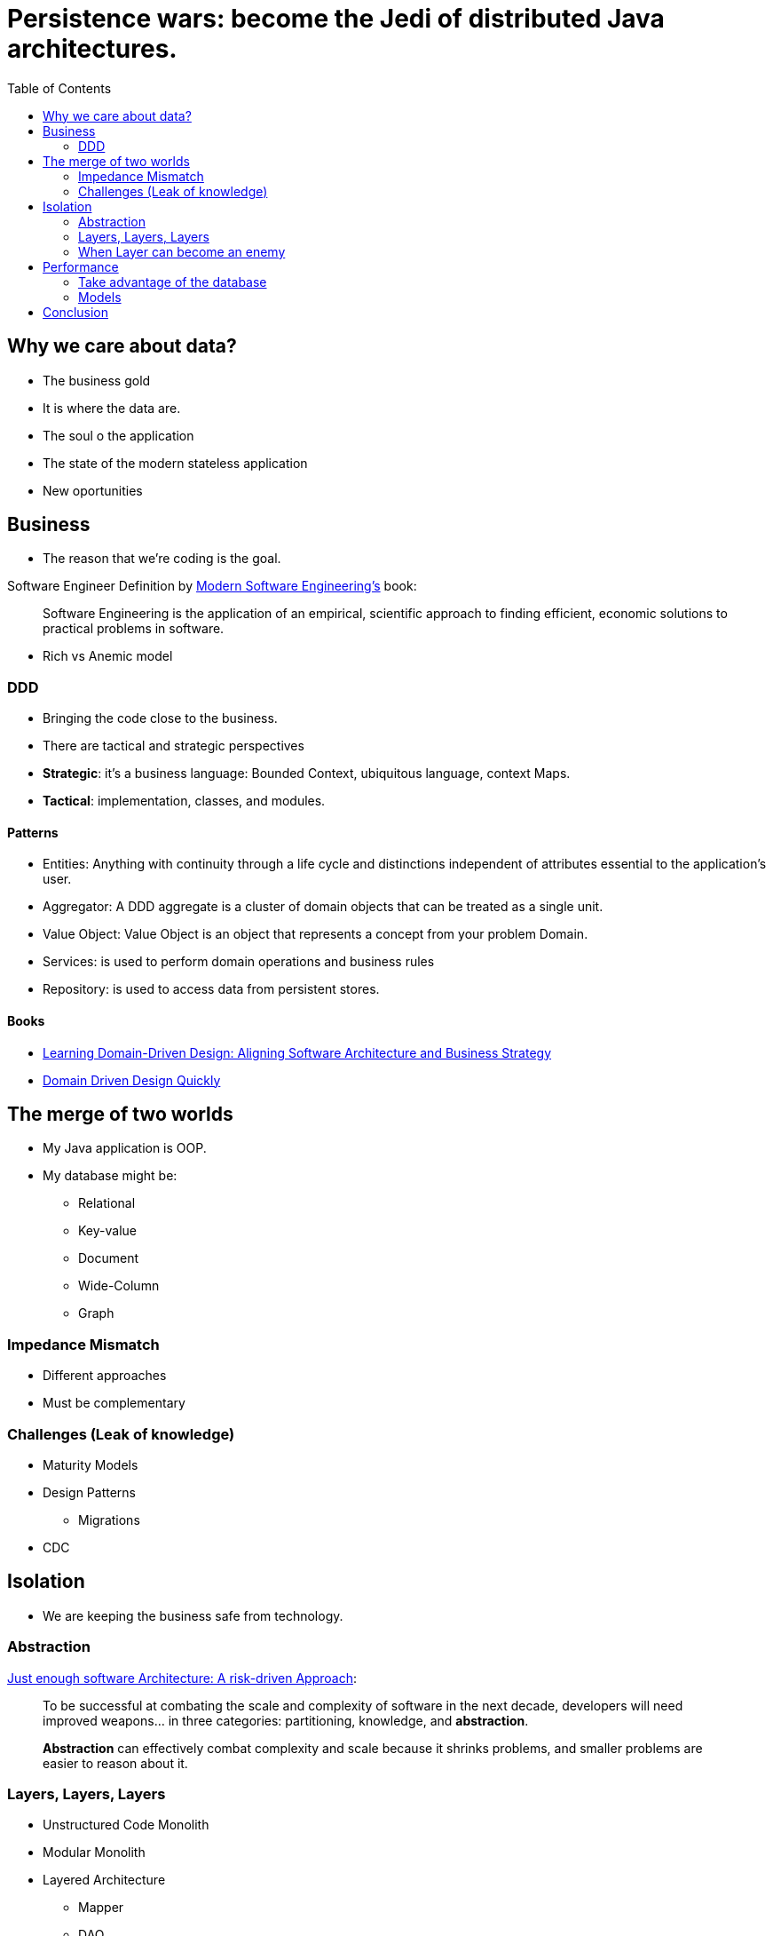 = Persistence wars: become the Jedi of distributed Java architectures.
:toc: auto

== Why we care about data?

* The business gold
* It is where the data are.
* The soul o the application
* The state of the modern stateless application
* New oportunities

== Business

* The reason that we're coding is the goal.

Software Engineer Definition by  https://www.amazon.com/dp/B0BLXCXT3R/[Modern Software Engineering's] book:

> Software Engineering is the application of an empirical, scientific approach to finding efficient, economic solutions to practical problems in software.

* Rich vs Anemic model

=== DDD

* Bringing the code close to the business.
* There are tactical and strategic perspectives

* *Strategic*: it's a business language: Bounded Context, ubiquitous language, context Maps.
* *Tactical*: implementation, classes, and modules.

==== Patterns

* Entities: Anything with continuity through a life cycle and distinctions independent of attributes essential to the application's user.
* Aggregator:  A DDD aggregate is a cluster of domain objects that can be treated as a single unit.
* Value Object: Value Object is an object that represents a concept from your problem Domain.
* Services: is used to perform domain operations and business rules
* Repository: is used to access data from persistent stores.

==== Books

* https://www.amazon.com.br/dp/1098100131[Learning Domain-Driven Design: Aligning Software Architecture and Business Strategy]
* https://www.infoq.com/minibooks/domain-driven-design-quickly/[Domain Driven Design Quickly]

== The merge of two worlds

* My Java application is OOP.
* My database might be:
** Relational
** Key-value
** Document
** Wide-Column
** Graph

=== Impedance Mismatch

* Different approaches
* Must be complementary

=== Challenges (Leak of knowledge)

* Maturity Models
* Design Patterns
** Migrations
* CDC

== Isolation

* We are keeping the business safe from technology.

=== Abstraction

https://www.amazon.com/dp/B0BR3RXFW2/[Just enough software Architecture: A risk-driven Approach]:

> To be successful at combating the scale and complexity of software in the next decade, developers will need improved weapons... in three categories: partitioning, knowledge, and *abstraction*.

> *Abstraction* can effectively combat complexity and scale because it shrinks problems, and smaller problems are easier to reason about it.

=== Layers, Layers, Layers

* Unstructured Code Monolith
* Modular Monolith
* Layered Architecture
** Mapper
** DAO
** Repository

=== When Layer can become an enemy

More code:

* More Work
* More code to maintain
* More bugs
* We're terrible at seeing the future; go to evolutionary architecture instead.
** Unknown unknowns

== Performance

* Object-relational impedance mismatch
** Polymorphism, types, conversion, mapper
** 90% is on that conversion

=== Take advantage of the database

> Hibernate and JPA were designed to work well in combination with handwritten SQL.
https://www.youtube.com/watch?v=pc6QIwx0EL0[ORM, 20 years later by Gavin King]

=== Models

https://www.amazon.com/dp/0321826620/[NoSQL Distilled: A Brief Guide to the Emerging World of Polyglot Persistence]

== Conclusion

Understand the three rules and focus on simplicity.

* https://www.amazon.com/dp/173210221X/[A Philosophy of Software Design]

image::conclusion.jpeg[]